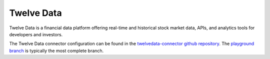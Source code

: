 .. _twelvedata_connector:

===========
Twelve Data
===========

Twelve Data is a financial data platform offering real-time and historical stock market data, APIs, and analytics tools for developers and investors.
  
The Twelve Data connector configuration can be found in the  `twelvedata-connector github repository <https://github.com/sesam-io/twelvedata-connector>`_. The `playground branch <https://github.com/sesam-io/twelvedata-connector/tree/playground>`_ is typically the most complete branch.